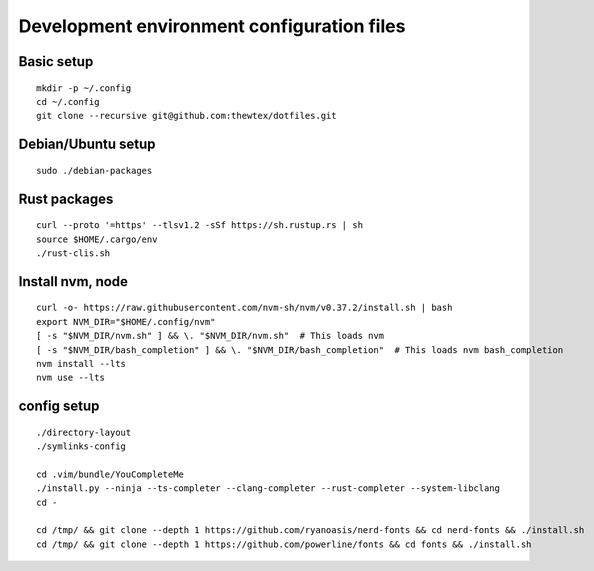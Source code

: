 Development environment configuration files
===========================================

Basic setup
-----------

::

  mkdir -p ~/.config
  cd ~/.config
  git clone --recursive git@github.com:thewtex/dotfiles.git

Debian/Ubuntu setup
-------------------

::

  sudo ./debian-packages

Rust packages
-------------------

::

  curl --proto '=https' --tlsv1.2 -sSf https://sh.rustup.rs | sh
  source $HOME/.cargo/env
  ./rust-clis.sh

Install nvm, node
------------------

::

  curl -o- https://raw.githubusercontent.com/nvm-sh/nvm/v0.37.2/install.sh | bash
  export NVM_DIR="$HOME/.config/nvm"
  [ -s "$NVM_DIR/nvm.sh" ] && \. "$NVM_DIR/nvm.sh"  # This loads nvm
  [ -s "$NVM_DIR/bash_completion" ] && \. "$NVM_DIR/bash_completion"  # This loads nvm bash_completion
  nvm install --lts
  nvm use --lts

config setup
-------------

::

  ./directory-layout
  ./symlinks-config

  cd .vim/bundle/YouCompleteMe
  ./install.py --ninja --ts-completer --clang-completer --rust-completer --system-libclang
  cd -

  cd /tmp/ && git clone --depth 1 https://github.com/ryanoasis/nerd-fonts && cd nerd-fonts && ./install.sh
  cd /tmp/ && git clone --depth 1 https://github.com/powerline/fonts && cd fonts && ./install.sh
